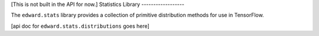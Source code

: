 [This is not built in the API for now.]
Statistics Library
------------------

The ``edward.stats`` library provides a collection of primitive
distribution methods for use in TensorFlow.

[api doc for ``edward.stats.distributions`` goes here]
